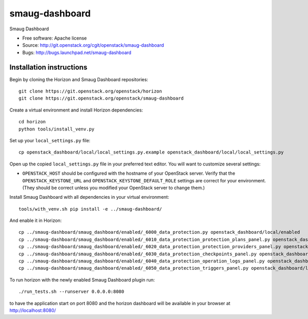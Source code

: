 ===============================
smaug-dashboard
===============================

Smaug Dashboard

* Free software: Apache license
* Source: http://git.openstack.org/cgit/openstack/smaug-dashboard
* Bugs: http://bugs.launchpad.net/smaug-dashboard

Installation instructions
-------------------------

Begin by cloning the Horizon and Smaug Dashboard repositories::

    git clone https://git.openstack.org/openstack/horizon
    git clone https://git.openstack.org/openstack/smaug-dashboard

Create a virtual environment and install Horizon dependencies::

    cd horizon
    python tools/install_venv.py

Set up your ``local_settings.py`` file::

    cp openstack_dashboard/local/local_settings.py.example openstack_dashboard/local/local_settings.py

Open up the copied ``local_settings.py`` file in your preferred text
editor. You will want to customize several settings:

-  ``OPENSTACK_HOST`` should be configured with the hostname of your
   OpenStack server. Verify that the ``OPENSTACK_KEYSTONE_URL`` and
   ``OPENSTACK_KEYSTONE_DEFAULT_ROLE`` settings are correct for your
   environment. (They should be correct unless you modified your
   OpenStack server to change them.)


Install Smaug Dashboard with all dependencies in your virtual environment::

    tools/with_venv.sh pip install -e ../smaug-dashboard/

And enable it in Horizon::

    cp ../smaug-dashboard/smaug_dashboard/enabled/_6000_data_protection.py openstack_dashboard/local/enabled
    cp ../smaug-dashboard/smaug_dashboard/enabled/_6010_data_protection_protection_plans_panel.py openstack_dashboard/local/enabled
    cp ../smaug-dashboard/smaug_dashboard/enabled/_6020_data_protection_protection_providers_panel.py openstack_dashboard/local/enabled
    cp ../smaug-dashboard/smaug_dashboard/enabled/_6030_data_protection_checkpoints_panel.py openstack_dashboard/local/enabled
    cp ../smaug-dashboard/smaug_dashboard/enabled/_6040_data_protection_operation_logs_panel.py openstack_dashboard/local/enabled
    cp ../smaug-dashboard/smaug_dashboard/enabled/_6050_data_protection_triggers_panel.py openstack_dashboard/local/enabled

To run horizon with the newly enabled Smaug Dashboard plugin run::

    ./run_tests.sh --runserver 0.0.0.0:8080

to have the application start on port 8080 and the horizon dashboard will be
available in your browser at http://localhost:8080/
